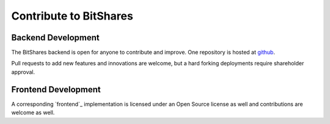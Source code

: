 **********************
Contribute to BitShares
**********************

Backend Development
####################

The BitShares backend is open for anyone to contribute and improve.
One repository is hosted at `github`_.

Pull requests to add new features and innovations are welcome, but a
hard forking deployments require shareholder approval.

.. _github: https://github.com/bitshares/bitshares-2

Frontend Development
####################

A corresponding `frontend`_ implementation is licensed under an Open
Source license as well and contributions are welcome as well.

.. _fontend: https://github.com/bitshares/bitshares-2-ui
